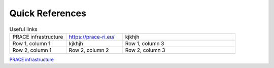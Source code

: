 Quick References
---------------

.. list-table:: Useful links
   :widths: 25 25 50
   :header-rows: 0

   * - PRACE infrastructure
     -  `https://prace-ri.eu/ <https://prace-ri.eu/>`_
     - kjkhjh
   * - Row 1, column 1
     - kjkhjh
     - Row 1, column 3
   * - Row 2, column 1
     - Row 2, column 2
     - Row 2, column 3
     
`PRACE infrastructure <https://prace-ri.eu/>`_
